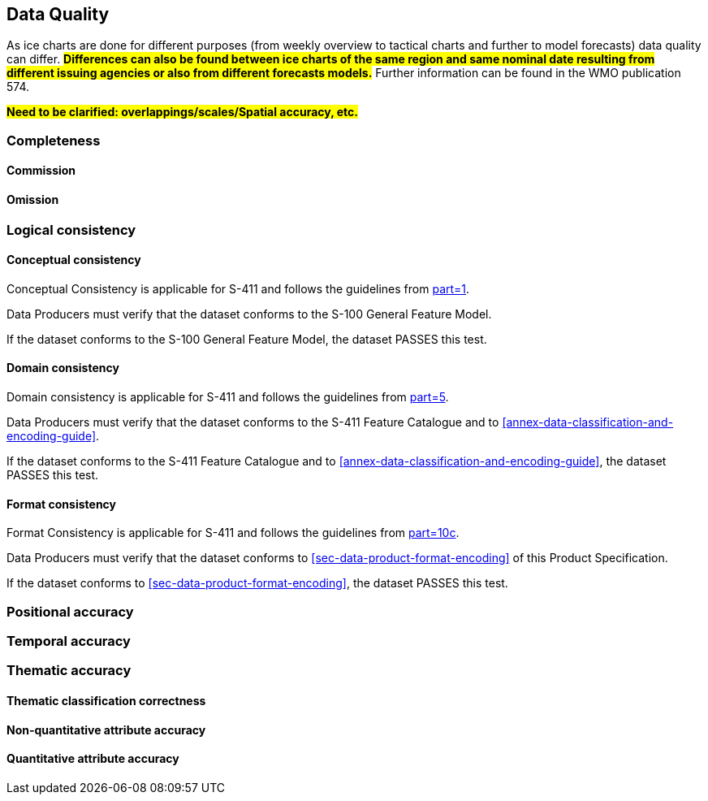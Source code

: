 
[[sec-data-quality]]
== Data Quality
As ice charts are done for different purposes (from weekly overview to tactical charts and further to model forecasts) data quality can differ. #*Differences can also be found between ice charts of the same region and same nominal date resulting from different issuing agencies or also from different forecasts models.*# Further information can be found in the WMO publication 574.

#*Need to be clarified: overlappings/scales/Spatial accuracy, etc.*#

=== Completeness

==== Commission

==== Omission

=== Logical consistency

==== Conceptual consistency
Conceptual Consistency is applicable for S-411 and follows the guidelines from <<iho-s100,part=1>>.

Data Producers must verify that the dataset conforms to the S-100 General Feature Model.

If the dataset conforms to the S-100 General Feature Model, the dataset PASSES this test.

==== Domain consistency
Domain consistency is applicable for S-411 and follows the guidelines from <<iho-s100,part=5>>.

Data Producers must verify that the dataset conforms to the S-411 Feature Catalogue and to <<annex-data-classification-and-encoding-guide>>.

If the dataset conforms to the S-411 Feature Catalogue and to <<annex-data-classification-and-encoding-guide>>, the dataset PASSES this test.

==== Format consistency
Format Consistency is applicable for S-411 and follows the guidelines from <<iho-s100,part=10c>>.

Data Producers must verify that the dataset conforms to <<sec-data-product-format-encoding>> of this Product Specification.

If the dataset conforms to <<sec-data-product-format-encoding>>, the dataset PASSES this test.

=== Positional accuracy

=== Temporal accuracy

=== Thematic accuracy

==== Thematic classification correctness

==== Non-quantitative attribute accuracy

==== Quantitative attribute accuracy


